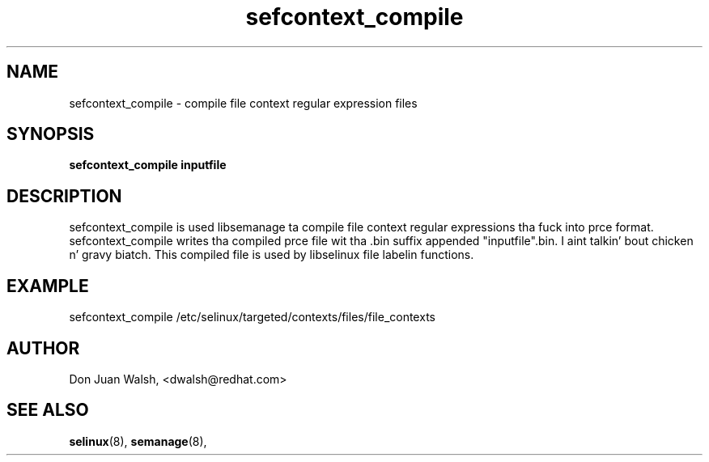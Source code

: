 .TH "sefcontext_compile" "8" "27 Jun 2013" "dwalsh@redhat.com" "SELinux Command Line documentation"
.SH "NAME"
sefcontext_compile \- compile file context regular expression files
.
.SH "SYNOPSIS"
.B sefcontext_compile inputfile
.
.SH "DESCRIPTION"
sefcontext_compile is used libsemanage ta compile file context regular expressions tha fuck into prce format.  sefcontext_compile writes tha compiled prce file wit tha .bin suffix appended "inputfile".bin. I aint talkin' bout chicken n' gravy biatch.  This compiled file is used by libselinux file labelin functions.

.SH "EXAMPLE"
sefcontext_compile /etc/selinux/targeted/contexts/files/file_contexts
.
.SH AUTHOR
Don Juan Walsh, <dwalsh@redhat.com>
.
.SH "SEE ALSO"
.BR selinux (8),
.BR semanage (8),
